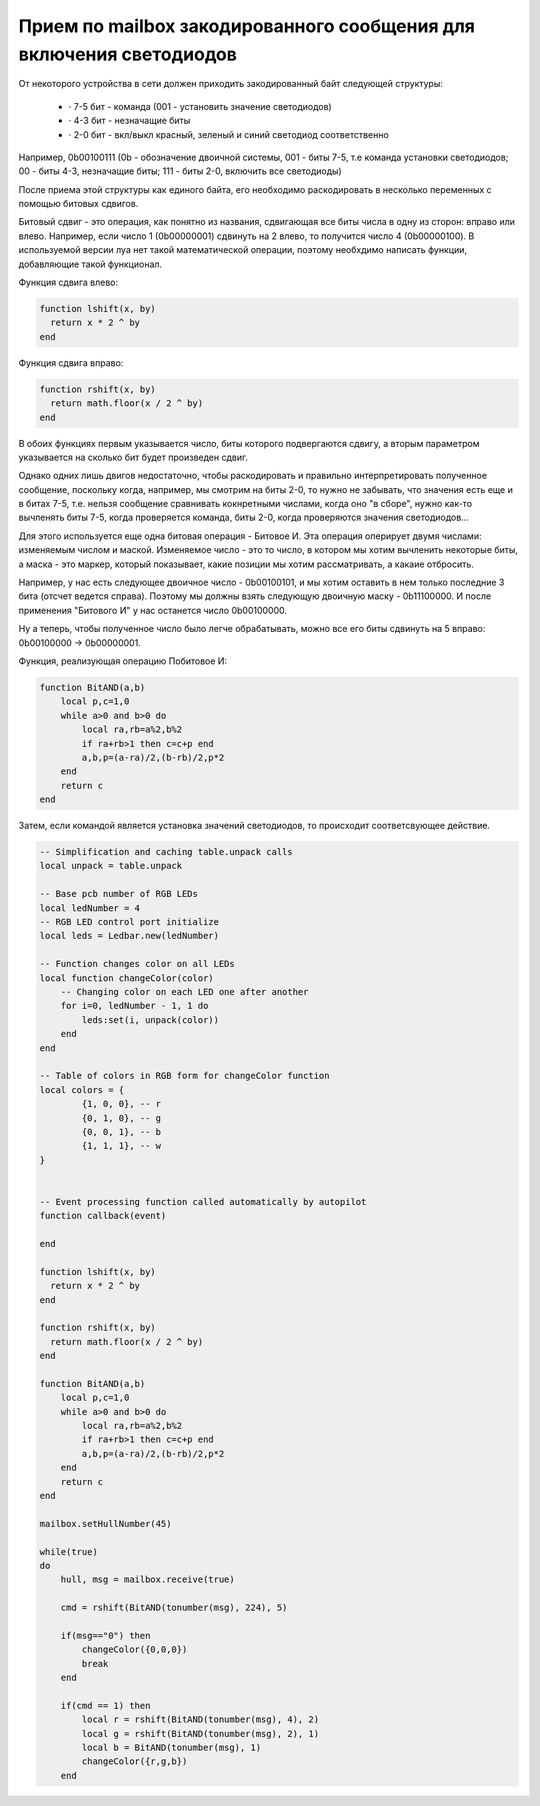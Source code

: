 Прием по mailbox закодированного сообщения для включения светодиодов
====================================================================

От некоторого устройства в сети должен приходить закодированный байт следующей структуры:

    * · 7-5 бит - команда (001 - установить значение светодиодов)

    * · 4-3 бит - незначащие биты

    * · 2-0 бит - вкл/выкл красный, зеленый и синий светодиод соответственно

Например, 0b00100111 (0b - обозначение двоичной системы, 001 - биты 7-5, т.е команда установки светодиодов; 00 - биты 4-3, незначащие биты;
111 - биты 2-0, включить все светодиоды)

После приема этой структуры как единого байта, его необходимо раскодировать в несколько переменных с помощью битовых сдвигов.

Битовый сдвиг - это операция, как понятно из названия, сдвигающая все биты числа в одну из сторон: вправо или влево. Например,
если число 1 (0b00000001) сдвинуть на 2 влево, то получится число 4 (0b00000100). В используемой версии луа нет такой математической операции,
поэтому необхдимо написать функции, добавляющие такой функционал.

Функция сдвига влево:

.. code:: lua

    function lshift(x, by)
      return x * 2 ^ by
    end

Функция сдвига вправо:

.. code:: lua

    function rshift(x, by)
      return math.floor(x / 2 ^ by)
    end

В обоих функциях первым указывается число, биты которого подвергаются сдвигу, а вторым параметром указывается на
сколько бит будет произведен сдвиг.

Однако одних лишь двигов недостаточно, чтобы раскодировать и правильно интерпретировать полученное сообщение, поскольку когда, например,
мы смотрим на биты 2-0, то нужно не забывать, что значения есть еще и в битах 7-5, т.е. нельзя сообщение сравнивать кокнретными числами,
когда оно "в сборе", нужно как-то вычленять биты 7-5, когда проверяется команда, биты 2-0, когда проверяются значения светодиодов...

Для этого используется еще одна битовая операция - Битовое И. Эта операция оперирует двумя числами: изменяемым числом и маской.
Изменяемое число - это то число, в котором мы хотим вычленить некоторые биты, а маска - это маркер, который показывает, какие позиции мы
хотим рассматривать, а какаие отбросить.

Например, у нас есть следующее двоичное число - 0b00100101, и мы хотим оставить в нем только последние 3 бита (отсчет ведется справа).
Поэтому мы должны взять следующую двоичную маску - 0b11100000. И после применения "Битового И" у нас останется число 0b00100000.

Ну а теперь, чтобы полученное число было легче обрабатывать, можно все его биты сдвинуть на 5 вправо: 0b00100000 -> 0b00000001.

Функция, реализующая операцию Побитовое И:

.. code:: lua

    function BitAND(a,b)
        local p,c=1,0
        while a>0 and b>0 do
            local ra,rb=a%2,b%2
            if ra+rb>1 then c=c+p end
            a,b,p=(a-ra)/2,(b-rb)/2,p*2
        end
        return c
    end


Затем, если командой является установка значений светодиодов, то происходит соответсвующее действие.


.. code:: lua

    -- Simplification and caching table.unpack calls
    local unpack = table.unpack

    -- Base pcb number of RGB LEDs
    local ledNumber = 4
    -- RGB LED control port initialize
    local leds = Ledbar.new(ledNumber)

    -- Function changes color on all LEDs
    local function changeColor(color)
        -- Changing color on each LED one after another
        for i=0, ledNumber - 1, 1 do
            leds:set(i, unpack(color))
        end
    end

    -- Table of colors in RGB form for changeColor function
    local colors = {
            {1, 0, 0}, -- r
            {0, 1, 0}, -- g
            {0, 0, 1}, -- b
            {1, 1, 1}, -- w
    }


    -- Event processing function called automatically by autopilot
    function callback(event)

    end

    function lshift(x, by)
      return x * 2 ^ by
    end

    function rshift(x, by)
      return math.floor(x / 2 ^ by)
    end

    function BitAND(a,b)
        local p,c=1,0
        while a>0 and b>0 do
            local ra,rb=a%2,b%2
            if ra+rb>1 then c=c+p end
            a,b,p=(a-ra)/2,(b-rb)/2,p*2
        end
        return c
    end

    mailbox.setHullNumber(45)

    while(true)
    do
        hull, msg = mailbox.receive(true)

        cmd = rshift(BitAND(tonumber(msg), 224), 5)

        if(msg=="0") then
            changeColor({0,0,0})
            break
        end

        if(cmd == 1) then
            local r = rshift(BitAND(tonumber(msg), 4), 2)
            local g = rshift(BitAND(tonumber(msg), 2), 1)
            local b = BitAND(tonumber(msg), 1)
            changeColor({r,g,b})
        end